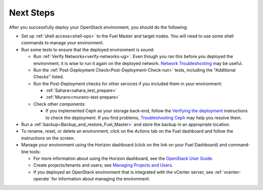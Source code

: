 
.. next-steps-ug:

Next Steps
==========

After you successfully deploy your OpenStack environment,
you should do the following:

- Set up :ref:`shell access<shell-ops>`
  to the Fuel Master and target nodes.
  You will need to use some shell commands
  to manage your environment.

- Run some tests to ensure that the deployed environment is sound:

  - Run :ref:`Verify Networks<verify-networks-ug>`.
    Even though you ran this before you deployed the environment,
    it is wise to run it again on the deployed network.
    `Network Troubleshooting
    <http://docs.openstack.org/openstack-ops/content/network_troubleshooting.html>`_
    may be useful.

  - Run the :ref:`Post-Deployment Check<Post-Deployment-Check-run>`
    tests, including the "Additional Checks" listed.

  - Run the Post-Deployment checks for other services
    if you included them in your environment:

    - :ref:`Sahara<sahara_test_prepare>`
    - :ref:`Murano<murano-test-prepare>`

  - Check other components:

    - If you implemented Ceph as your storage back-end,
      follow the `Verifying the deployment
      <https://github.com/stackforge/fuel-library/tree/master/deployment/puppet/ceph>`_
      instructions to check the deployment.
      If you find problems, `Troubleshooting Ceph
      <http://docs.ceph.com/docs/v0.80.5/radosgw/troubleshooting/>`_
      may help you resolve them.

- Run a :ref:`backup<Backup_and_restore_Fuel_Master>`
  and store the backup in an appropriate location.

- To rename, reset, or delete an environment,
  click on the `Actions` tab on the Fuel dashboard
  and follow the instructions on the screen.

- Manage your environment using the Horizon dashboard
  (click on the link on your Fuel Dashboard)
  and command-line tools:

  - For more information about using the Horizon dashboard,
    see the `OpenStack User Guide
    <http://docs.openstack.org/user-guide/content/log_in_dashboard.html>`_.

  - Create projects/tenants and users;
    see `Managing Projects and Users
    <http://docs.openstack.org/openstack-ops/content/projects_users.html>`_.

  - If you deployed an OpenStack environment
    that is integrated with the vCenter server,
    see :ref:`vcenter-operate` for information about managing the environment.
